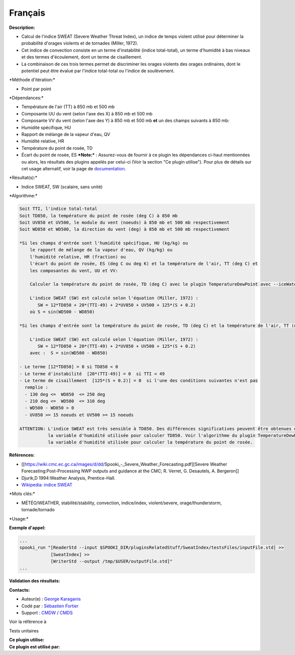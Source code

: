 Français
--------

**Description:**

-  Calcul de l'indice SWEAT (Severe Weather Threat Index), un indice de
   temps violent utilisé pour déterminer la probabilité d'orages
   violents et de tornades (Miller, 1972).
-  Cet indice de convection consiste en un terme d'instabilité (indice
   total-total), un terme d'humidité à bas niveaux et des termes
   d'écoulement, dont un terme de cisaillement.
-  La combinaison de ces trois termes permet de discriminer les orages
   violents des orages ordinaires, dont le potentiel peut être évalué
   par l'indice total-total ou l'indice de soulèvement.

\*Méthode d'itération:\*

-  Point par point

\*Dépendances:\*

-  Température de l'air (TT) à 850 mb et 500 mb
-  Composante UU du vent (selon l'axe des X) à 850 mb et 500 mb
-  Composante VV du vent (selon l'axe des Y) à 850 mb et 500 mb
   **et** un des champs suivants à 850 mb:
-  Humidité spécifique, HU
-  Rapport de mélange de la vapeur d'eau, QV
-  Humidité relative, HR
-  Température du point de rosée, TD
-  Écart du point de rosée, ES
   ***Note:*** : Assurez-vous de fournir à ce plugin les dépendances
   ci-haut mentionnées ou alors, les résultats des
   plugins appelés par celui-ci (Voir la section "Ce plugin utilise").
   Pour plus de détails sur cet usage
   alternatif, voir la page de
   `documentation. <https://wiki.cmc.ec.gc.ca/wiki/Spooki/Documentation/Description_g%C3%A9n%C3%A9rale_du_syst%C3%A8me#RefDependances>`__

\*Résultat(s):\*

-  Indice SWEAT, SW (scalaire, sans unité)

\*Algorithme:\*

.. code:: example

    Soit TTI, l'indice total-total
    Soit TD850, la température du point de rosée (deg C) à 850 mb
    Soit UV850 et UV500, le module du vent (noeuds) à 850 mb et 500 mb respectivement
    Soit WD850 et WD500, la direction du vent (deg) à 850 mb et 500 mb respectivement

    *Si les champs d'entrée sont l'humidité spécifique, HU (kg/kg) ou
        le rapport de mélange de la vapeur d'eau, QV (kg/kg) ou
        l'humidité relative, HR (fraction) ou
        l'écart du point de rosée, ES (deg C ou deg K) et la température de l'air, TT (deg C) et
        les composantes du vent, UU et VV:

        Calculer la température du point de rosée, TD (deg C) avec le plugin TemperatureDewPoint avec --iceWaterPhase WATER.

        L'indice SWEAT (SW) est calculé selon l'équation (Miller, 1972) :
           SW = 12*TD850 + 20*(TTI-49) + 2*UV850 + UV500 + 125*(S + 0.2)
        où S = sin(WD500 - WD850)

    *Si les champs d'entrée sont la température du point de rosée, TD (deg C) et la température de l'air, TT (deg C):

        L'indice SWEAT (SW) est calculé selon l'équation (Miller, 1972) :
           SW = 12*TD850 + 20*(TTI-49) + 2*UV850 + UV500 + 125*(S + 0.2)
        avec :  S = sin(WD500 - WD850)

    - Le terme [12*TD850] = 0 si TD850 < 0
    - Le terme d'instabilité  [20*(TTI-49)] = 0  si TTI < 49
    - Le terme de cisaillement  [125*(S + 0.2)] = 0  si l'une des conditions suivantes n'est pas
      remplie :
      - 130 deg <=  WD850  <= 250 deg
      - 210 deg <=  WD500  <= 310 deg
      - WD500 - WD850 > 0
      - UV850 >= 15 noeuds et UV500 >= 15 noeuds

    ATTENTION: L'indice SWEAT est très sensible à TD850. Des différences significatives peuvent être obtenues dans la valeur du SWEAT selon
               la variable d'humidité utilisée pour calculer TD850. Voir l'algorithme du plugin TemperatureDewPoint quant à la prévalence de
               la variable d'humidité utilisée pour calculer la température du point de rosée.

**Références:**

-  [[https://wiki.cmc.ec.gc.ca/images/d/dd/Spooki_-_Severe_Weather_Forecasting.pdf][Severe
   Weather Forecasting:Post-Processing NWP outputs and guidance at the
   CMC; R. Verret, G. Desautels, A. Bergeron]]
-  Djurik,D 1994:Weather Analysis, Prentice-Hall.
-  `Wikipedia: indice
   SWEAT <http://fr.wikipedia.org/wiki/Indice_de_menace_de_temps_violent>`__

\*Mots clés:\*

-  MÉTÉO/WEATHER, stabilité/stability, convection, indice/index,
   violent/severe, orage/thunderstorm, tornade/tornado

\*Usage:\*

**Exemple d'appel:**

.. code:: example

    ...
    spooki_run "[ReaderStd --input $SPOOKI_DIR/pluginsRelatedStuff/SweatIndex/testsFiles/inputFile.std] >>
                [SweatIndex] >>
                [WriterStd --output /tmp/$USER/outputFile.std]"
    ...

**Validation des résultats:**

**Contacts:**

-  Auteur(e) : `George
   Karaganis <https://wiki.cmc.ec.gc.ca/wiki/User:Karaganisg>`__
-  Codé par : `Sébastien
   Fortier <https://wiki.cmc.ec.gc.ca/wiki/User:Fortiers>`__
-  Support : `CMDW <https://wiki.cmc.ec.gc.ca/wiki/CMDW>`__ /
   `CMDS <https://wiki.cmc.ec.gc.ca/wiki/CMDS>`__

Voir la référence à

Tests unitaires

| **Ce plugin utilise:**
| **Ce plugin est utilisé par:**

 
